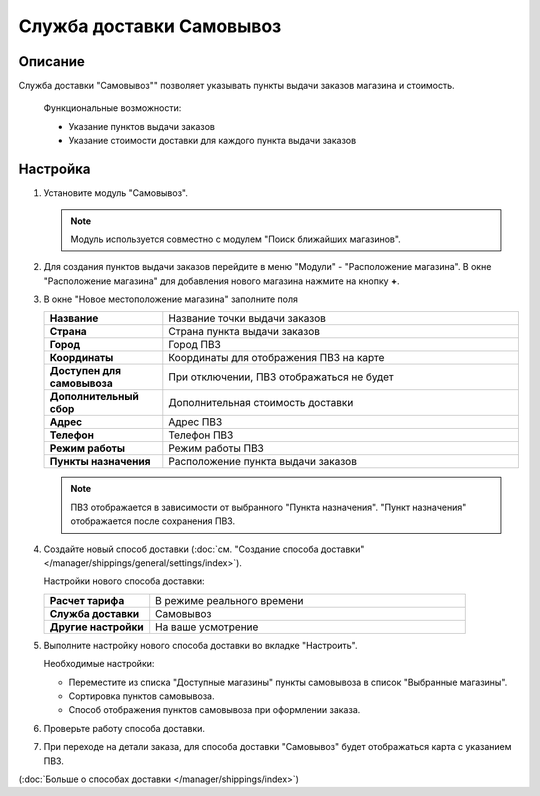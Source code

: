 Служба доставки Самовывоз
-------------------------

Описание
========

Служба доставки "Самовывоз"" позволяет указывать пункты выдачи заказов магазина и стоимость.

.. epigraph::

    Функциональные возможности:

    *   Указание пунктов выдачи заказов
    *   Указание стоимости доставки для каждого пункта выдачи заказов

Настройка
=========

1.  Установите модуль "Самовывоз".

    .. note::

        Модуль используется совместно с модулем "Поиск ближайших магазинов".

    .. fancybox:: img/pickup_shippings001.png
        :alt: pickup

2.  Для создания пунктов выдачи заказов перейдите в меню "Модули" - "Расположение магазина". В окне "Расположение магазина" для добавления нового магазина нажмите на кнопку **+**.

    .. fancybox:: img/pickup_shippings002.png
        :alt: pickup

3.  В окне "Новое местоположение магазина" заполните поля

    .. list-table::
        :stub-columns: 1
        :widths: 10 30

        *   -   Название
            -   Название точки выдачи заказов

        *   -   Страна
            -   Страна пункта выдачи заказов

        *   -   Город
            -   Город ПВЗ

        *   -   Координаты
            -   Координаты для отображения ПВЗ на карте

        *   -   Доступен для самовывоза
            -   При отключении, ПВЗ отображаться не будет

        *   -   Дополнительный сбор
            -   Дополнительная стоимость доставки

        *   -   Адрес
            -   Адрес ПВЗ

        *   -   Телефон
            -   Телефон ПВЗ

        *   -   Режим работы
            -   Режим работы ПВЗ

        *   -   Пункты назначения
            -   Расположение пункта выдачи заказов

    .. note::

        ПВЗ отображается в зависимости от выбранного "Пункта назначения". "Пункт назначения" отображается после сохранения ПВЗ.

    .. fancybox:: img/pickup_shippings003.png
        :alt: pickup

    .. fancybox:: img/pickup_shippings004.png
        :alt: pickup

4.  Создайте новый способ доставки (:doc:`см. "Создание способа доставки" </manager/shippings/general/settings/index>`).

    Настройки нового способа доставки:

    .. list-table::
        :stub-columns: 1
        :widths: 10 30

        *   -   Расчет тарифа
            -   В режиме реального времени

        *   -   Служба доставки
            -   Самовывоз

        *   -   Другие настройки
            -   На ваше усмотрение

    .. fancybox:: img/pickup_shippings005.png
        :alt: pickup

5.  Выполните настройку нового способа доставки во вкладке "Настроить".

    Необходимые настройки:
    
    *   Переместите из списка "Доступные магазины" пункты самовывоза в список "Выбранные магазины".

    *   Сортировка пунктов самовывоза.

    *   Способ отображения пунктов самовывоза при оформлении заказа.

    .. fancybox:: img/pickup_shippings006.png
        :alt: pickup

6.  Проверьте работу способа доставки.

    .. fancybox:: img/pickup_shippings007.png
        :alt: pickup

7.  При переходе на детали заказа, для способа доставки "Самовывоз" будет отображаться карта с указанием ПВЗ.

    .. fancybox:: img/pickup_shippings008.png
        :alt: pickup

(:doc:`Больше о способах доставки </manager/shippings/index>`)

